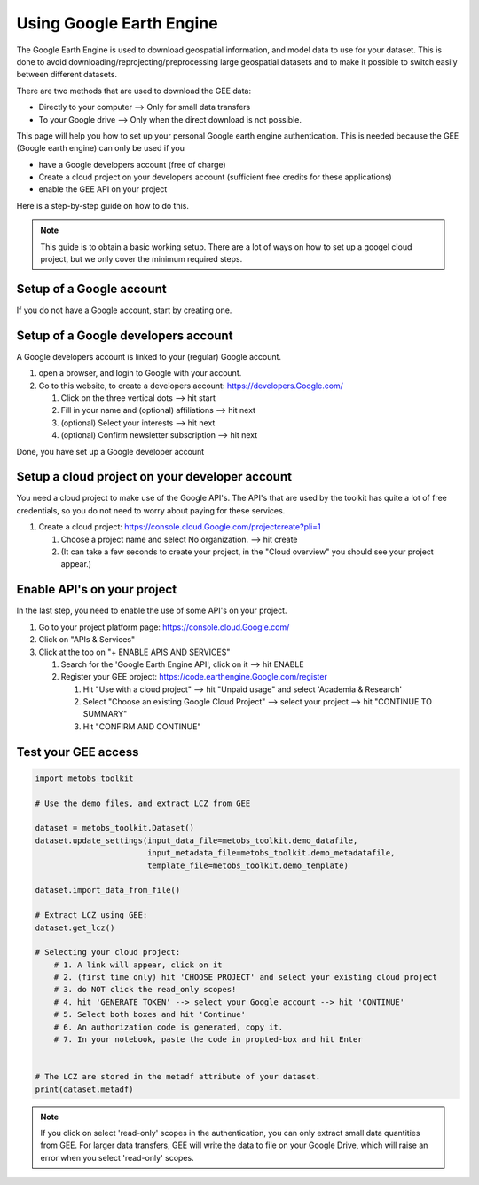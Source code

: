 .. _Using_gee:

***************************
Using Google Earth Engine
***************************

The Google Earth Engine is used to download geospatial information, and model data
to use for your dataset. This is done to avoid downloading/reprojecting/preprocessing large
geospatial datasets and to make it possible to switch easily between different datasets.

There are two methods that are used to download the GEE data:

* Directly to your computer --> Only for small data transfers
* To your Google drive --> Only when the direct download is not possible.



This page will help you how to set up your personal Google earth engine authentication.
This is needed because the GEE (Google earth engine) can only be used if you

* have a Google developers account (free of charge)
* Create a cloud project on your developers account (sufficient free credits for these applications)
* enable the GEE API on your project


Here is a step-by-step guide on how to do this.

.. note::

   This guide is to obtain a basic working setup. There are a lot of ways on how to
   set up a googel cloud project, but we only cover the minimum required steps.



Setup of a Google account
==================================

If you do not have a Google account, start by creating one.



Setup of a Google developers account
=============================================================================

A Google developers account is linked to your (regular) Google account.

#. open a browser, and login to Google with your account.
#. Go to this website, to create a developers account: https://developers.Google.com/

   #. Click on the three vertical dots --> hit start
   #. Fill in your name and (optional) affiliations --> hit next
   #. (optional) Select your interests --> hit next
   #. (optional) Confirm newsletter subscription --> hit next


Done, you have set up a Google developer account


Setup a cloud project on your developer account
============================================================================

You need a cloud project to make use of the Google API's. The API's that are used by
the toolkit has quite a lot of free credentials, so you do not need to worry about
paying for these services.

#. Create a cloud project: https://console.cloud.Google.com/projectcreate?pli=1

   #. Choose a project name and select No organization. --> hit create
   #. (It can take a few seconds to create your project, in the "Cloud overview" you should see your project appear.)



Enable API's on your project
=============================================================================
In the last step, you need to enable the use of some API's on your project.

#. Go to your project platform page: https://console.cloud.Google.com/
#. Click on "APIs & Services"
#. Click at the top on "+ ENABLE APIS AND SERVICES"

   #. Search for the 'Google Earth Engine API', click on it --> hit ENABLE
   #. Register your GEE project: https://code.earthengine.Google.com/register

      #. Hit "Use with a cloud project" --> hit "Unpaid usage" and select 'Academia & Research'
      #. Select "Choose an existing Google Cloud Project" --> select your project --> hit "CONTINUE TO SUMMARY"
      #. Hit "CONFIRM AND CONTINUE"



Test your GEE access
=============================================================================

.. code-block:: python

    import metobs_toolkit

    # Use the demo files, and extract LCZ from GEE

    dataset = metobs_toolkit.Dataset()
    dataset.update_settings(input_data_file=metobs_toolkit.demo_datafile,
                            input_metadata_file=metobs_toolkit.demo_metadatafile,
                            template_file=metobs_toolkit.demo_template)

    dataset.import_data_from_file()

    # Extract LCZ using GEE:
    dataset.get_lcz()

    # Selecting your cloud project:
        # 1. A link will appear, click on it
        # 2. (first time only) hit 'CHOOSE PROJECT' and select your existing cloud project
        # 3. do NOT click the read_only scopes!
        # 4. hit 'GENERATE TOKEN' --> select your Google account --> hit 'CONTINUE'
        # 5. Select both boxes and hit 'Continue'
        # 6. An authorization code is generated, copy it.
        # 7. In your notebook, paste the code in propted-box and hit Enter


    # The LCZ are stored in the metadf attribute of your dataset.
    print(dataset.metadf)



.. note::

   If you click on select 'read-only' scopes in the authentication, you can only
   extract small data quantities from GEE. For larger data transfers, GEE will write
   the data to file on your Google Drive, which will raise an error when you select
   'read-only' scopes.
